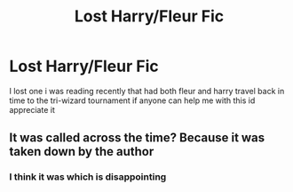 #+TITLE: Lost Harry/Fleur Fic

* Lost Harry/Fleur Fic
:PROPERTIES:
:Author: ClearTransportation7
:Score: 2
:DateUnix: 1591388923.0
:DateShort: 2020-Jun-06
:FlairText: What's That Fic?
:END:
I lost one i was reading recently that had both fleur and harry travel back in time to the tri-wizard tournament if anyone can help me with this id appreciate it


** It was called across the time? Because it was taken down by the author
:PROPERTIES:
:Author: elchono21
:Score: 3
:DateUnix: 1591391217.0
:DateShort: 2020-Jun-06
:END:

*** I think it was which is disappointing
:PROPERTIES:
:Author: ClearTransportation7
:Score: 1
:DateUnix: 1591395792.0
:DateShort: 2020-Jun-06
:END:

